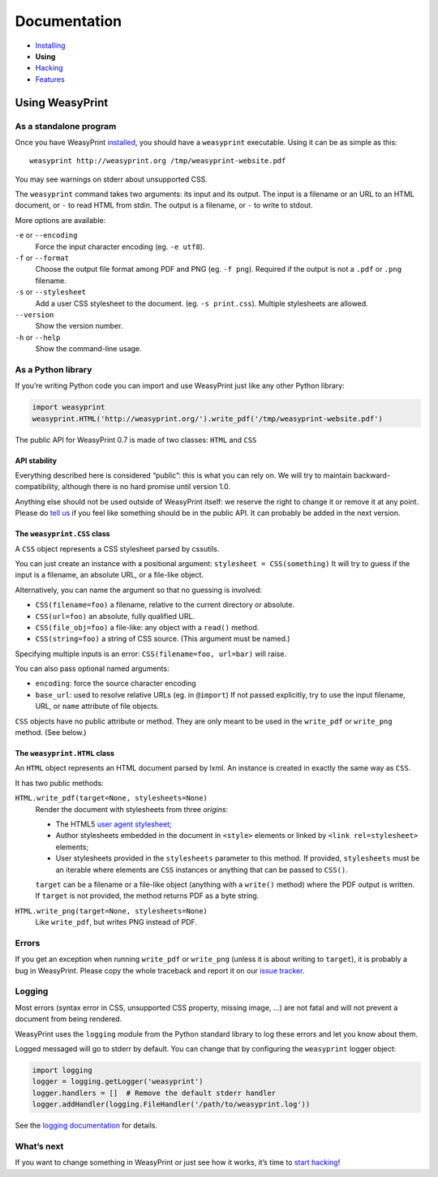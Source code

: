Documentation
=============

* `Installing </install/>`_
* **Using**
* `Hacking </hacking/>`_
* `Features </features/>`_

Using WeasyPrint
~~~~~~~~~~~~~~~~

As a standalone program
-----------------------

Once you have WeasyPrint `installed </install/>`_, you should have a
``weasyprint`` executable. Using it can be as simple as this::

    weasyprint http://weasyprint.org /tmp/weasyprint-website.pdf

You may see warnings on stderr about unsupported CSS.

The ``weasyprint`` command takes two arguments: its input and its output.
The input is a filename or an URL to an HTML document, or ``-`` to read
HTML from stdin. The output is a filename, or ``-`` to write to stdout.

More options are available:

``-e`` or ``--encoding``
    Force the input character encoding (eg. ``-e utf8``).

``-f`` or ``--format``
    Choose the output file format among PDF and PNG (eg. ``-f png``).
    Required if the output is not a ``.pdf`` or ``.png`` filename.

``-s`` or ``--stylesheet``
    Add a user CSS stylesheet to the document. (eg. ``-s print.css``).
    Multiple stylesheets are allowed.

``--version``
    Show the version number.

``-h`` or ``--help``
    Show the command-line usage.


As a Python library
-------------------

If you’re writing Python code you can import and use WeasyPrint just like
any other Python library:

.. code-block:: python

    import weasyprint
    weasyprint.HTML('http://weasyprint.org/').write_pdf('/tmp/weasyprint-website.pdf')

The public API for WeasyPrint 0.7 is made of two classes: ``HTML`` and ``CSS``


API stability
.............

Everything described here is considered “public”: this is what you can rely
on. We will try to maintain backward-compatibility, although there is no
hard promise until version 1.0.

Anything else should not be used outside of WeasyPrint itself: we reserve
the right to change it or remove it at any point. Please do `tell us`_
if you feel like something should be in the public API. It can probably
be added in the next version.

.. _tell us: /community/


The ``weasyprint.CSS`` class
............................

A ``CSS`` object represents a CSS stylesheet parsed by cssutils.

You can just create an instance with a positional argument:
``stylesheet = CSS(something)``
It will try to guess if the input is a filename, an absolute URL, or
a file-like object.

Alternatively, you can name the argument so that no guessing is
involved:

* ``CSS(filename=foo)`` a filename, relative to the current directory
  or absolute.
* ``CSS(url=foo)`` an absolute, fully qualified URL.
* ``CSS(file_obj=foo)`` a file-like: any object with a ``read()`` method.
* ``CSS(string=foo)`` a string of CSS source. (This argument must be named.)

Specifying multiple inputs is an error: ``CSS(filename=foo, url=bar)``
will raise.

You can also pass optional named arguments:

* ``encoding``: force the source character encoding
* ``base_url``: used to resolve relative URLs (eg. in ``@import``)
  If not passed explicitly, try to use the input filename, URL, or
  ``name`` attribute of file objects.

``CSS`` objects have no public attribute or method. They are only meant to
be used in the ``write_pdf`` or ``write_png`` method. (See below.)


The ``weasyprint.HTML`` class
.............................

An ``HTML`` object represents an HTML document parsed by lxml.
An instance is created in exactly the same way as ``CSS``.

It has two public methods:

``HTML.write_pdf(target=None, stylesheets=None)``
    Render the document with stylesheets from three *origins*:

    * The HTML5 `user agent stylesheet`_;
    * Author stylesheets embedded in the document in ``<style>`` elements or
      linked by ``<link rel=stylesheet>`` elements;
    * User stylesheets provided in the ``stylesheets`` parameter to this
      method. If provided, ``stylesheets`` must be an iterable where elements
      are ``CSS`` instances or anything that can be passed to ``CSS()``.

    ``target`` can be a filename or a file-like object (anything with a
    ``write()`` method) where the PDF output is written.
    If ``target`` is not provided, the method returns PDF as a byte string.

``HTML.write_png(target=None, stylesheets=None)``
    Like ``write_pdf``, but writes PNG instead of PDF.


.. _user agent stylesheet: https://github.com/Kozea/WeasyPrint/blob/master/weasyprint/css/html5_ua.css


Errors
------

If you get an exception when running ``write_pdf`` or ``write_png``
(unless it is about writing to ``target``), it is probably a bug
in WeasyPrint. Please copy the whole traceback and report it on our
`issue tracker`_.

.. _issue tracker: http://redmine.kozea.fr/projects/weasyprint/issues


Logging
-------

Most errors (syntax error in CSS, unsupported CSS property, missing image, ...)
are not fatal and will not prevent a document from being rendered.

WeasyPrint uses the ``logging`` module from the Python standard library
to log these errors and let you know about them.

Logged messaged will go to stderr by default. You can change that by
configuring the ``weasyprint`` logger object:

.. code-block:: python

    import logging
    logger = logging.getLogger('weasyprint')
    logger.handlers = []  # Remove the default stderr handler
    logger.addHandler(logging.FileHandler('/path/to/weasyprint.log'))

See the `logging documentation <http://docs.python.org/library/logging.html>`_
for details.


What’s next
-----------

If you want to change something in WeasyPrint or just see how it works,
it’s time to `start hacking </hacking>`_!
